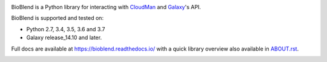 .. image:: https://img.shields.io/pypi/v/bioblend.svg
    :target: https://pypi.org/project/bioblend/
    :alt: latest version available on PyPI

.. image:: https://readthedocs.org/projects/bioblend/badge/
    :alt: Documentation Status
    :target: https://bioblend.readthedocs.io/

.. image:: https://travis-ci.org/galaxyproject/bioblend.png
    :target: https://travis-ci.org/galaxyproject/bioblend
    :alt: Build Status


BioBlend is a Python library for interacting with `CloudMan`_ and `Galaxy`_'s
API.

BioBlend is supported and tested on:

- Python 2.7, 3.4, 3.5, 3.6 and 3.7
- Galaxy release_14.10 and later.

Full docs are available at https://bioblend.readthedocs.io/ with a quick library
overview also available in `ABOUT.rst <./ABOUT.rst>`_.

.. References/hyperlinks used above
.. _CloudMan: https://galaxyproject.org/cloudman/
.. _Galaxy: https://galaxyproject.org/


.. image:: https://badges.gitter.im/galaxyproject/bioblend.svg
   :alt: Join the chat at https://gitter.im/galaxyproject/bioblend
   :target: https://gitter.im/galaxyproject/bioblend?utm_source=badge&utm_medium=badge&utm_campaign=pr-badge&utm_content=badge